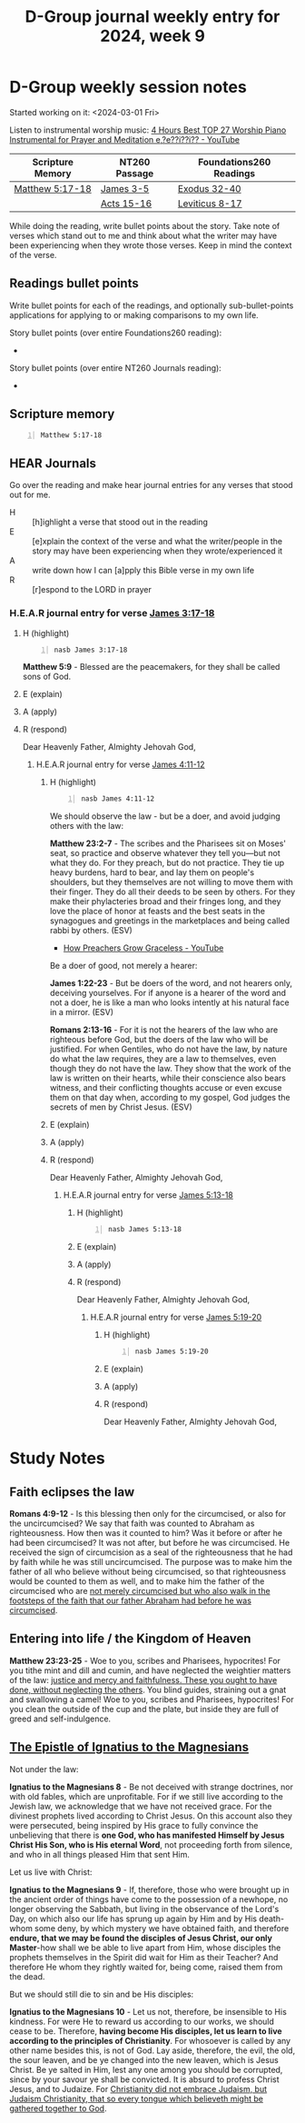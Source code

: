 #+TITLE: D-Group journal weekly entry for 2024, week 9

* D-Group weekly session notes
Started working on it: <2024-03-01 Fri>

Listen to instrumental worship music:
[[https://www.youtube.com/watch?v=z6vR_FV7s7c][4 Hours Best TOP 27 Worship Piano Instrumental for Prayer and Meditation e,?e??i??i?? - YouTube]]

| Scripture Memory | NT260 Passage | Foundations260 Readings |
|------------------+---------------+-------------------------|
| [[sh:bible-read-passage nasb Matthew 5:17-18 ][Matthew 5:17-18]]  | [[sh:bible-study-passage nasb James 3-5 ][James 3-5]]     | [[sh:bible-study-passage nasb Exodus 32-40 ][Exodus 32-40]]            |
|                  | [[sh:bible-study-passage nasb Acts 15-16 ][Acts 15-16]]    | [[sh:bible-study-passage nasb Leviticus 8-17 ][Leviticus 8-17]]          |

While doing the reading, write bullet points about the story.
Take note of verses which stand out to me and think about what
the writer may have been experiencing when they wrote those verses.
Keep in mind the context of the verse.

** Readings bullet points
Write bullet points for each of the readings, and optionally sub-bullet-points applications for applying to or making comparisons to my own life.

Story bullet points (over entire Foundations260 reading):
- 

Story bullet points (over entire NT260 Journals reading):
- 

** Scripture memory
#+BEGIN_SRC bash -n :i bash :f "bible-show-verses -m NASB -pp" :async :results verbatim code :lang text
  Matthew 5:17-18
#+END_SRC

#+RESULTS:
#+begin_src text
Matthew 5:17
‾‾‾‾‾‾‾‾‾‾‾‾
“Do not think that I came to abolish the Law or
the Prophets; I did not come to abolish but to
fulfill.

Matthew 5:18
‾‾‾‾‾‾‾‾‾‾‾‾
For truly I say to you, until heaven and earth
pass away, not the smallest letter or stroke
shall pass from the Law until all is accomplished.

(NASB)
#+end_src

** HEAR Journals
Go over the reading and make hear journal entries for any verses
that stood out for me.

+ H :: [h]ighlight a verse that stood out in the reading
+ E :: [e]xplain the context of the verse and what the writer/people in the story may have been experiencing when they wrote/experienced it
+ A :: write down how I can [a]pply this Bible verse in my own life
+ R :: [r]espond to the LORD in prayer

*** H.E.A.R journal entry for verse [[sh:bible-study-passage nasb James 3:17-18 ][James 3:17-18]]
**** H (highlight)
#+BEGIN_SRC bash -n :i bash :async :results verbatim code :lang text
  nasb James 3:17-18
#+END_SRC

#+RESULTS:
#+begin_src text
James 3:17-18
‾‾‾‾‾‾‾‾‾‾‾‾‾
But the wisdom from above is first pure, then
peaceable, gentle, reasonable, full of mercy
and good fruits, unwavering, without
hypocrisy.

And the seed whose fruit is righteousness is
sown in peace by those who make peace.

(NASB)
#+end_src

*Matthew 5:9* - Blessed are the peacemakers, for they shall be called sons of God.

**** E (explain)

**** A (apply)

**** R (respond)

Dear Heavenly Father, Almighty Jehovah God,

***** H.E.A.R journal entry for verse [[sh:bible-study-passage nasb James 4:11-12 ][James 4:11-12]]
****** H (highlight)
#+BEGIN_SRC bash -n :i bash :async :results verbatim code :lang text
  nasb James 4:11-12
#+END_SRC

#+RESULTS:
#+begin_src text
James 4:11-12
‾‾‾‾‾‾‾‾‾‾‾‾‾
Do not speak against one another, brethren.

He who speaks against a brother or judges his
brother, speaks against the law and judges the
law; but if you judge the law, you are not a
doer of the law but a judge of it.

There is only one Lawgiver and Judge, the One
who is able to save and to destroy; but who
are you who judge your neighbor?

(NASB)
#+end_src

We should observe the law - but be a doer, and avoid judging others with the law:

*Matthew 23:2-7* - The scribes and the Pharisees sit on Moses' seat, so practice and observe whatever they tell you—but not what they do. For they preach, but do not practice. They tie up heavy burdens, hard to bear, and lay them on people's shoulders, but they themselves are not willing to move them with their finger. They do all their deeds to be seen by others. For they make their phylacteries broad and their fringes long, and they love the place of honor at feasts and the best seats in the synagogues and greetings in the marketplaces and being called rabbi by others. (ESV)

- [[https://www.youtube.com/watch?v=alOI2zxIPgc][How Preachers Grow Graceless - YouTube]]

Be a doer of good, not merely a hearer:

*James 1:22-23* -  But be doers of the word, and not hearers only, deceiving yourselves. For if anyone is a hearer of the word and not a doer, he is like a man who looks intently at his natural face in a mirror. (ESV)

*Romans 2:13-16* - For it is not the hearers of the law who are righteous before God, but the doers of the law who will be justified.  For when Gentiles, who do not have the law, by nature do what the law requires, they are a law to themselves, even though they do not have the law.  They show that the work of the law is written on their hearts, while their conscience also bears witness, and their conflicting thoughts accuse or even excuse them on that day when, according to my gospel, God judges the secrets of men by Christ Jesus. (ESV)

****** E (explain)

****** A (apply)

****** R (respond)

Dear Heavenly Father, Almighty Jehovah God,

******* H.E.A.R journal entry for verse [[sh:bible-study-passage nasb James 5:13-18 ][James 5:13-18]]
******** H (highlight)
#+BEGIN_SRC bash -n :i bash :async :results verbatim code :lang text
  nasb James 5:13-18
#+END_SRC

#+RESULTS:
#+begin_src text
James 5:13-18
‾‾‾‾‾‾‾‾‾‾‾‾‾
Is anyone among you suffering?

Then he must pray.

Is anyone cheerful?

He is to sing praises.

Is anyone among you sick?

Then he must call for the elders of the church
and they are to pray over him, anointing him
with oil in the name of the Lord; and the
prayer offered in faith will restore the one
who is sick, and the Lord will raise him up,
and if he has committed sins, they will be
forgiven him.

Therefore, confess your sins to one another,
and pray for one another so that you may be
healed.

The effective prayer of a righteous man can
accomplish much.

Elijah was a man with a nature like ours, and
he prayed earnestly that it would not rain,
and it did not rain on the earth for three
years and six months.

Then he prayed again, and the sky poured rain
and the earth produced its fruit.

(NASB)
#+end_src

******** E (explain)

******** A (apply)

******** R (respond)

Dear Heavenly Father, Almighty Jehovah God,

********* H.E.A.R journal entry for verse [[sh:bible-study-passage nasb James 5:19-20 ][James 5:19-20]]
********** H (highlight)
#+BEGIN_SRC bash -n :i bash :async :results verbatim code :lang text
  nasb James 5:19-20
#+END_SRC

#+RESULTS:
#+begin_src text
James 5:19-20
‾‾‾‾‾‾‾‾‾‾‾‾‾
My brethren, if any among you strays from the
truth and one turns him back, let him know
that he who turns a sinner from the error of
his way will save his soul from death and will
cover a multitude of sins.

(NASB)
#+end_src

********** E (explain)

********** A (apply)

********** R (respond)

Dear Heavenly Father, Almighty Jehovah God,

* Study Notes
** Faith eclipses the law
*Romans 4:9-12* - Is this blessing then only for the circumcised, or also for the uncircumcised? We say that faith was counted to Abraham as righteousness. How then was it counted to him? Was it before or after he had been circumcised? It was not after, but before he was circumcised. He received the sign of circumcision as a seal of the righteousness that he had by faith while he was still uncircumcised. The purpose was to make him the father of all who believe without being circumcised, so that righteousness would be counted to them as well, and to make him the father of the circumcised who are _not merely circumcised but who also walk in the footsteps of the faith that our father Abraham had before he was circumcised_.

** Entering into life / the Kingdom of Heaven
*Matthew 23:23-25* - Woe to you, scribes and Pharisees, hypocrites! For you tithe mint and dill and cumin, and have neglected the weightier matters of the law: _justice and mercy and faithfulness. These you ought to have done, without neglecting the others_.  You blind guides, straining out a gnat and swallowing a camel!  Woe to you, scribes and Pharisees, hypocrites! For you clean the outside of the cup and the plate, but inside they are full of greed and self-indulgence.

** [[http://persweb.wabash.edu/facstaff/royaltyr/AncientCities/web/bradleyj/Project%201/The%20Epistle%20of%20Ignatius%20to%20the%20Magnesians.htm][The Epistle of Ignatius to the Magnesians]]
Not under the law:

*Ignatius to the Magnesians 8* - Be not deceived with strange doctrines, nor with old fables, which are unprofitable. For if we still live according to the Jewish law, we acknowledge that we have not received grace. For the divinest prophets lived according to Christ Jesus. On this account also they were persecuted, being inspired by His grace to fully convince the unbelieving that there is *one God, who has manifested Himself by Jesus Christ His Son, who is His eternal Word*, not proceeding forth from silence, and who in all things pleased Him that sent Him.

Let us live with Christ:

*Ignatius to the Magnesians 9* - If, therefore, those who were brought up in the ancient order of things have come to the possession of a newhope, no longer observing the Sabbath, but living in the observance of the Lord's Day, on which also our life has sprung up again by Him and by His death-whom some deny, by which mystery we have obtained faith, and therefore *endure, that we may be found the disciples of Jesus Christ, our only Master*-how shall we be able to live apart from Him, whose disciples the prophets themselves in the Spirit did wait for Him as their Teacher? And therefore He whom they rightly waited for, being come, raised them from the dead.

But we should still die to sin and be His disciples:

*Ignatius to the Magnesians 10* - Let us not, therefore, be insensible to His kindness. For were He to reward us according to our works, we should cease to be. Therefore, *having become His disciples, let us learn to live according to the principles of Christianity*. For whosoever is called by any other name besides this, is not of God. Lay aside, therefore, the evil, the old, the sour leaven, and be ye changed into the new leaven, which is Jesus Christ. Be ye salted in Him, lest any one among you should be corrupted, since by your savour ye shall be convicted. It is absurd to profess Christ Jesus, and to Judaize. For _Christianity did not embrace Judaism, but Judaism Christianity, that so every tongue which believeth might be gathered together to God_.
